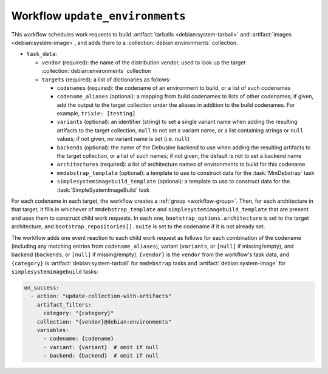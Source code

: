 .. workflow:: update_environments

Workflow ``update_environments``
================================

This workflow schedules work requests to build :artifact:`tarballs
<debian:system-tarball>` and :artifact:`images <debian:system-image>`, and
adds them to a :collection:`debian:environments` collection.

* ``task_data``:

  * ``vendor`` (required): the name of the distribution vendor, used to look
    up the target :collection:`debian:environments` collection
  * ``targets`` (required): a list of dictionaries as follows:

    * ``codenames`` (required): the codename of an environment to build, or
      a list of such codenames
    * ``codename_aliases`` (optional): a mapping from build codenames to
      lists of other codenames; if given, add the output to the target
      collection under the aliases in addition to the build codenames.  For
      example, ``trixie: [testing]``
    * ``variants`` (optional): an identifier (string) to set a single
      variant name when adding the resulting artifacts to the target
      collection, ``null`` to not set a variant name, or a list containing
      strings or ``null`` values; if not given, no variant name is set (i.e.
      ``null``)
    * ``backends`` (optional): the name of the Debusine backend to use when
      adding the resulting artifacts to the target collection, or a list of
      such names; if not given, the default is not to set a backend name
    * ``architectures`` (required): a list of architecture names of
      environments to build for this codename
    * ``mmdebstrap_template`` (optional): a template to use to construct
      data for the :task:`MmDebstrap` task
    * ``simplesystemimagebuild_template`` (optional): a template to use to
      construct data for the :task:`SimpleSystemImageBuild` task

For each codename in each target, the workflow creates a :ref:`group
<workflow-group>`.  Then, for each architecture in that target, it fills in
whichever of ``mmdebstrap_template`` and ``simplesystemimagebuild_template``
that are present and uses them to construct child work requests.  In each
one, ``bootstrap_options.architecture`` is set to the target architecture,
and ``bootstrap_repositories[].suite`` is set to the codename if it is not
already set.

The workflow adds one event reaction to each child work request as follows
for each combination of the codename (including any matching entries from
``codename_aliases``), variant (``variants``, or ``[null]`` if
missing/empty), and backend (``backends``, or ``[null]`` if missing/empty).
``{vendor}`` is the ``vendor`` from the workflow's task data, and
``{category}`` is :artifact:`debian:system-tarball` for ``mmdebstrap`` tasks
and :artifact:`debian:system-image` for ``simplesystemimagebuild`` tasks:

.. code-block:: yaml

  on_success:
    - action: "update-collection-with-artifacts"
      artifact_filters:
        category: "{category}"
      collection: "{vendor}@debian:environments"
      variables:
        - codename: {codename}
        - variant: {variant}  # omit if null
        - backend: {backend}  # omit if null
